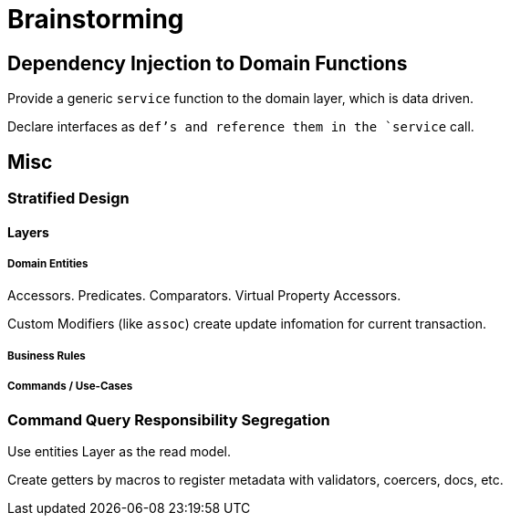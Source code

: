 = Brainstorming

== Dependency Injection to Domain Functions

Provide a generic `service` function to the domain layer, which is data driven.

Declare interfaces as `def`'s and reference them in the `service` call.

== Misc

=== Stratified Design

==== Layers

===== Domain Entities

Accessors. Predicates. Comparators. Virtual Property Accessors.

Custom Modifiers (like `assoc`) create update infomation for current transaction.

===== Business Rules

===== Commands / Use-Cases

=== Command Query Responsibility Segregation

Use entities Layer as the read model.

Create getters by macros to register metadata with validators, coercers, docs, etc.

